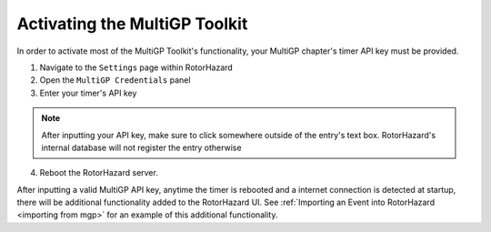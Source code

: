 Activating the MultiGP Toolkit
===========================================

In order to activate most of the MultiGP Toolkit's functionality, your MultiGP chapter's timer API key must 
be provided.

.. image:: creds_panel.png
        :width: 800
        :alt: MultiGP API Key
        :align: center

1. Navigate to the ``Settings`` page within RotorHazard

2. Open the ``MultiGP Credentials`` panel

3. Enter your timer's API key

.. note::

    After inputting your API key, make sure to click somewhere outside of the entry's text box. RotorHazard's 
    internal database will not register the entry otherwise

4. Reboot the RotorHazard server.

After inputting a valid MultiGP API key, anytime the timer is rebooted and a internet connection is detected
at startup, there will be additional functionality added to the RotorHazard UI. See :ref:`Importing an Event into 
RotorHazard <importing from mgp>` for an example of this additional functionality.